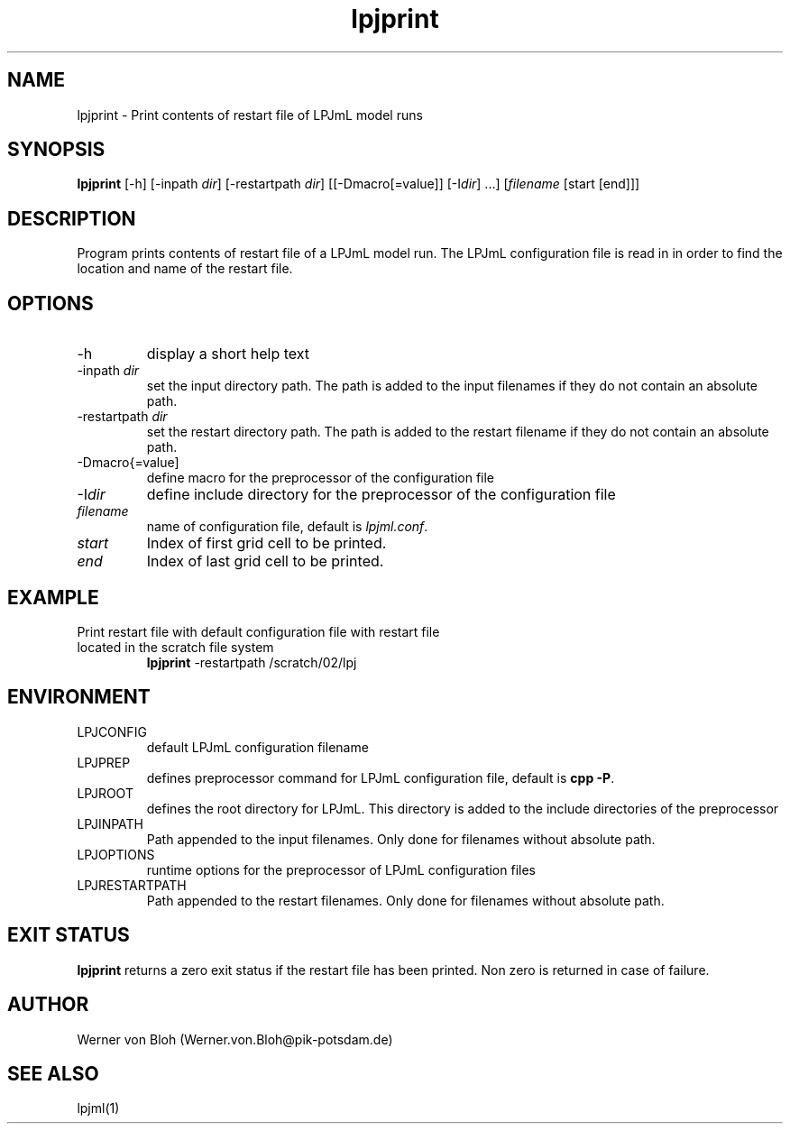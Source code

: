 .TH lpjprint 1  "February 4, 2009" "version 1.0.011" "USER COMMANDS"
.SH NAME
lpjprint \- Print contents of restart file of LPJmL model runs 
.SH SYNOPSIS
.B lpjprint
[\-h] [\-inpath \fIdir\fP] [\-restartpath \fIdir\fP] [[\-Dmacro[=value]] [\-I\fIdir\fP] ...] [\fIfilename\fP [start [end]]]
.SH DESCRIPTION
Program prints contents of restart file of a LPJmL model run. The LPJmL configuration file is read in in order to find the location and name of the restart file.
.SH OPTIONS
.TP
\-h
display a short help text
.TP
\-inpath \fIdir\fP
set the input directory path. The path is added to the input filenames if they do not contain an absolute path.
.TP
\-restartpath \fIdir\fP
set the restart directory path. The path is added to the restart filename if they do not contain an absolute path.
.TP
\-Dmacro{=value]
define macro for the preprocessor of the configuration file
.TP
\-I\fIdir\fP
define include directory for the preprocessor of the configuration file
.TP
.I filename
name of configuration file, default is \fIlpjml.conf\fP.
.TP
.I start
Index of first grid cell to be printed.
.TP
.I end
Index of last grid cell to be printed.

.SH EXAMPLE
.TP
Print restart file with default configuration file with restart file located in the scratch file system
.B lpjprint
\-restartpath /scratch/02/lpj
.PP
.SH ENVIRONMENT
.TP
LPJCONFIG
default LPJmL configuration filename
.TP
LPJPREP 
defines preprocessor command for LPJmL configuration file, default is \fBcpp -P\fP.
.TP
LPJROOT
defines the root directory for LPJmL. This directory is added to the
include directories of the preprocessor
.TP
LPJINPATH
Path appended to the input filenames. Only done for filenames without absolute path.
.TP
LPJOPTIONS     
runtime options for the preprocessor of LPJmL configuration files
.TP
LPJRESTARTPATH
Path appended to the restart filenames. Only done for filenames without absolute path.

.SH EXIT STATUS
.B
lpjprint
returns a zero exit status if the restart file has been printed.
Non zero is returned in case of failure.
.SH AUTHOR
Werner von Bloh (Werner.von.Bloh@pik-potsdam.de)

.SH SEE ALSO
lpjml(1)

